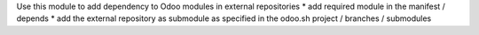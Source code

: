 Use this module to add dependency to Odoo modules in external repositories
* add required module in the manifest / depends
* add the external repository as submodule as specified in the odoo.sh project / branches / submodules